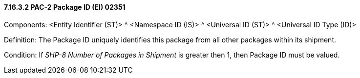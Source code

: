 ==== 7.16.3.2 PAC-2 Package ID (EI) 02351

Components: <Entity Identifier (ST)> ^ <Namespace ID (IS)> ^ <Universal ID (ST)> ^ <Universal ID Type (ID)>

Definition: The Package ID uniquely identifies this package from all other packages within its shipment.

Condition: If _SHP-8 Number of Packages in Shipment_ is greater then 1, then Package ID must be valued.

